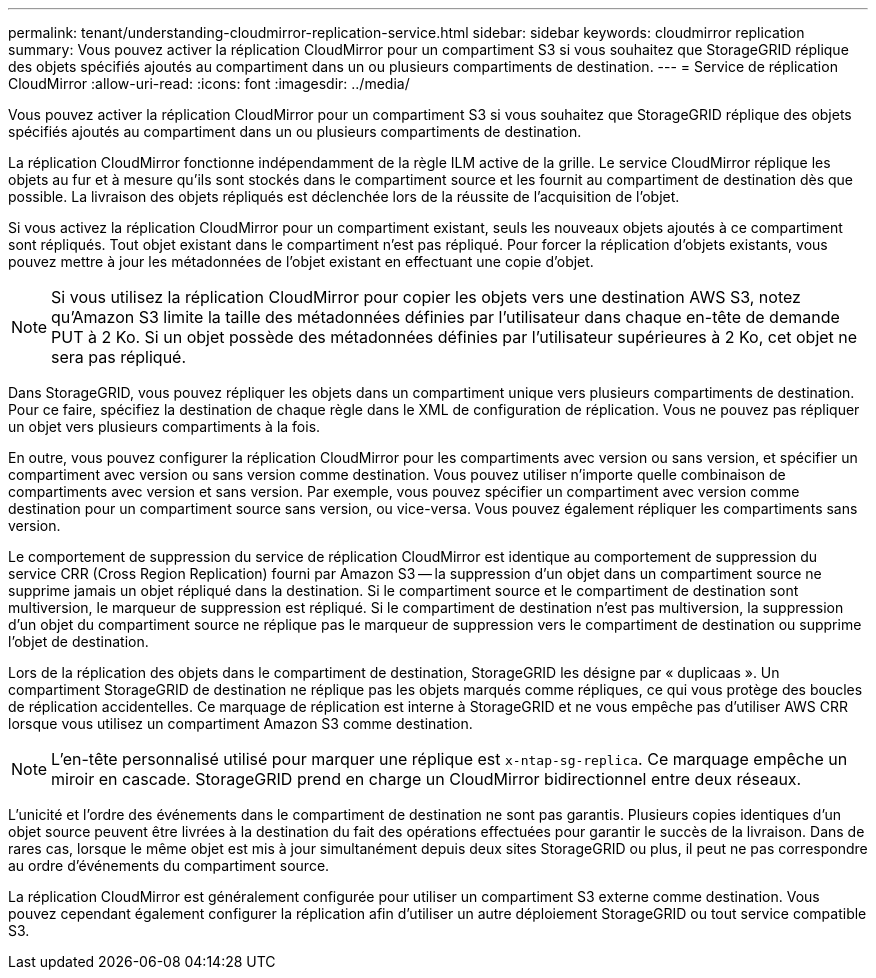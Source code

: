 ---
permalink: tenant/understanding-cloudmirror-replication-service.html 
sidebar: sidebar 
keywords: cloudmirror replication 
summary: Vous pouvez activer la réplication CloudMirror pour un compartiment S3 si vous souhaitez que StorageGRID réplique des objets spécifiés ajoutés au compartiment dans un ou plusieurs compartiments de destination. 
---
= Service de réplication CloudMirror
:allow-uri-read: 
:icons: font
:imagesdir: ../media/


[role="lead"]
Vous pouvez activer la réplication CloudMirror pour un compartiment S3 si vous souhaitez que StorageGRID réplique des objets spécifiés ajoutés au compartiment dans un ou plusieurs compartiments de destination.

La réplication CloudMirror fonctionne indépendamment de la règle ILM active de la grille. Le service CloudMirror réplique les objets au fur et à mesure qu'ils sont stockés dans le compartiment source et les fournit au compartiment de destination dès que possible. La livraison des objets répliqués est déclenchée lors de la réussite de l'acquisition de l'objet.

Si vous activez la réplication CloudMirror pour un compartiment existant, seuls les nouveaux objets ajoutés à ce compartiment sont répliqués. Tout objet existant dans le compartiment n'est pas répliqué. Pour forcer la réplication d'objets existants, vous pouvez mettre à jour les métadonnées de l'objet existant en effectuant une copie d'objet.


NOTE: Si vous utilisez la réplication CloudMirror pour copier les objets vers une destination AWS S3, notez qu'Amazon S3 limite la taille des métadonnées définies par l'utilisateur dans chaque en-tête de demande PUT à 2 Ko. Si un objet possède des métadonnées définies par l'utilisateur supérieures à 2 Ko, cet objet ne sera pas répliqué.

Dans StorageGRID, vous pouvez répliquer les objets dans un compartiment unique vers plusieurs compartiments de destination. Pour ce faire, spécifiez la destination de chaque règle dans le XML de configuration de réplication. Vous ne pouvez pas répliquer un objet vers plusieurs compartiments à la fois.

En outre, vous pouvez configurer la réplication CloudMirror pour les compartiments avec version ou sans version, et spécifier un compartiment avec version ou sans version comme destination. Vous pouvez utiliser n'importe quelle combinaison de compartiments avec version et sans version. Par exemple, vous pouvez spécifier un compartiment avec version comme destination pour un compartiment source sans version, ou vice-versa. Vous pouvez également répliquer les compartiments sans version.

Le comportement de suppression du service de réplication CloudMirror est identique au comportement de suppression du service CRR (Cross Region Replication) fourni par Amazon S3 -- la suppression d'un objet dans un compartiment source ne supprime jamais un objet répliqué dans la destination. Si le compartiment source et le compartiment de destination sont multiversion, le marqueur de suppression est répliqué. Si le compartiment de destination n'est pas multiversion, la suppression d'un objet du compartiment source ne réplique pas le marqueur de suppression vers le compartiment de destination ou supprime l'objet de destination.

Lors de la réplication des objets dans le compartiment de destination, StorageGRID les désigne par « duplicaas ». Un compartiment StorageGRID de destination ne réplique pas les objets marqués comme répliques, ce qui vous protège des boucles de réplication accidentelles. Ce marquage de réplication est interne à StorageGRID et ne vous empêche pas d'utiliser AWS CRR lorsque vous utilisez un compartiment Amazon S3 comme destination.


NOTE: L'en-tête personnalisé utilisé pour marquer une réplique est `x-ntap-sg-replica`. Ce marquage empêche un miroir en cascade. StorageGRID prend en charge un CloudMirror bidirectionnel entre deux réseaux.

L'unicité et l'ordre des événements dans le compartiment de destination ne sont pas garantis. Plusieurs copies identiques d'un objet source peuvent être livrées à la destination du fait des opérations effectuées pour garantir le succès de la livraison. Dans de rares cas, lorsque le même objet est mis à jour simultanément depuis deux sites StorageGRID ou plus, il peut ne pas correspondre au ordre d'événements du compartiment source.

La réplication CloudMirror est généralement configurée pour utiliser un compartiment S3 externe comme destination. Vous pouvez cependant également configurer la réplication afin d'utiliser un autre déploiement StorageGRID ou tout service compatible S3.
